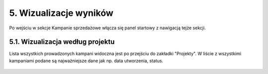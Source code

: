 5. Wizualizacje wyników
+++++++++++++++++++++++
Po wejściu w sekcje Kampanie sprzedażowe włącza się panel startowy z nawigacją tejże sekcji. 

    .. image:: /Media/campaign/kampanie_main.png
        :width: 600


5.1. Wizualizacja według projektu
=================================
Lista wszystkich prowadzonych kampani widoczna jest po przejściu do zakładki "Projekty".
W liście z wszystkimi kampaniami podane są najważniejsze dane jak np. data utworzenia, status. 
    
    .. image:: /Media/campaign/kampanie_projekty_main.png
        :width: 600
        